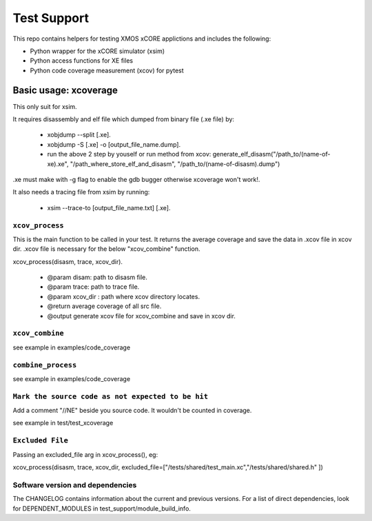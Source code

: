 
Test Support
============

This repo contains helpers for testing XMOS xCORE applictions and includes the following:

- Python wrapper for the xCORE simulator (xsim)
- Python access functions for XE files
- Python code coverage measurement (xcov) for pytest 

Basic usage: xcoverage
----------------------

This only suit for xsim.

It requires disassembly and elf file which dumped from binary file (.xe file) by:

 * xobjdump --split [.xe].
 * xobjdump -S [.xe] -o [output_file_name.dump].
 * run the above 2 step by youself or run method from xcov: generate_elf_disasm("/path_to/(name-of-xe).xe", "/path_where_store_elf_and_disasm", "/path_to/(name-of-disasm).dump")

.xe must make with -g flag to enable the gdb bugger otherwise xcoverage won't work!.

It also needs a tracing file from xsim by running:

 * xsim --trace-to [output_file_name.txt] [.xe].

``xcov_process``
.......................

This is the main function to be called in your test.
It returns the average coverage and save the data in .xcov file in xcov dir.
.xcov file is necessary for the below "xcov_combine" function.

xcov_process(disasm, trace, xcov_dir).

 * @param disam: path to disasm file.
 * @param trace: path to trace file.
 * @param xcov_dir : path where xcov directory locates.
 * @return average coverage of all src file.
 * @output generate xcov file for xcov_combine and save in xcov dir.

``xcov_combine``
.......................

see example in examples/code_coverage

``combine_process``
.......................

see example in examples/code_coverage

``Mark the source code as not expected to be hit``
........................................................

Add a comment "//NE" beside you source code. It wouldn't be counted in coverage.

see example in test/test_xcoverage

``Excluded File``
........................................................
Passing an excluded_file arg in xcov_process(), eg:

xcov_process(disasm, trace, xcov_dir, excluded_file=["/tests/shared/test_main.xc","/tests/shared/shared.h" ])

Software version and dependencies
.................................

The CHANGELOG contains information about the current and previous versions.
For a list of direct dependencies, look for DEPENDENT_MODULES in test_support/module_build_info.








